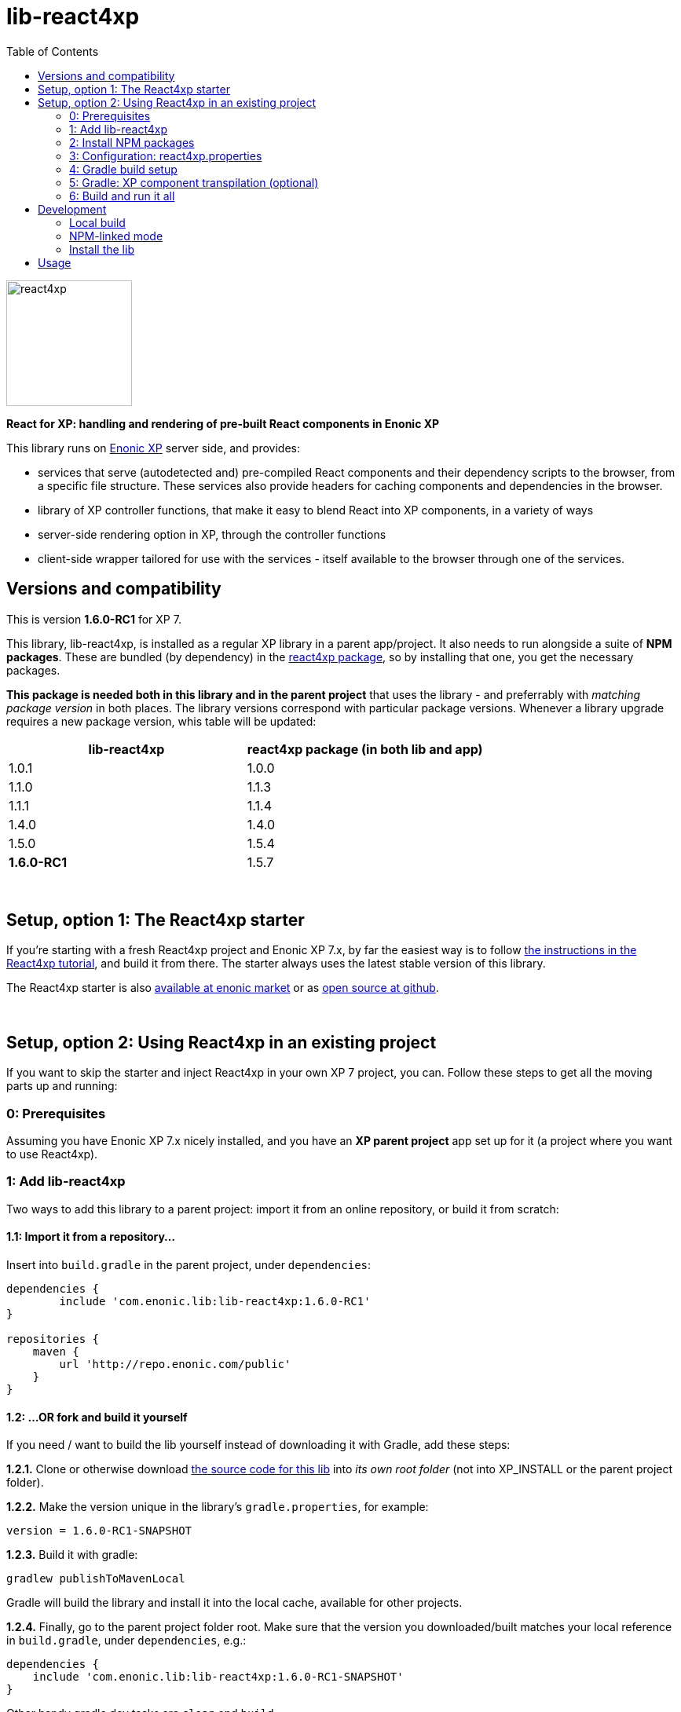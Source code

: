 // lib-react4xp readme:   DO NOT EDIT! Autogenerated and auto-replaced from source docs/README.src.md, write docs there instead!  

= lib-react4xp
:toc: right

image:media/react4xp.svg[title="React4xp logo",width=160px]

**React for XP: handling and rendering of pre-built React components in Enonic XP**

This library runs on link:https://enonic.com/developer-tour[Enonic XP] server side, and provides:

  - services that serve (autodetected and) pre-compiled React components and their dependency scripts to the browser, from a specific file structure. These services also provide headers for caching components and dependencies in the browser.
  - library of XP controller functions, that make it easy to blend React into XP components, in a variety of ways
  - server-side rendering option in XP, through the controller functions  
  - client-side wrapper tailored for use with the services - itself available to the browser through one of the services. 
{zwsp} +


[[versions-and-compatibility]]
== Versions and compatibility
This is version **1.6.0-RC1** for XP 7.

This library, lib-react4xp, is installed as a regular XP library in a parent app/project. It also needs to run alongside a suite of *NPM packages*. These are bundled (by dependency) in the link:https://www.npmjs.com/package/react4xp[react4xp package], so by installing that one, you get the necessary packages. 

*This package is needed both in this library and in the parent project* that uses the library - and preferrably with _matching package version_ in both places. The library versions correspond with particular package versions. Whenever a library upgrade requires a new package version, whis table will be updated: 

[%header,cols=2]
|===
| **lib-react4xp** | react4xp package (in both lib and app) 

| 1.0.1 | 1.0.0 
| 1.1.0 | 1.1.3 
| 1.1.1 | 1.1.4 
| 1.4.0 | 1.4.0 
| 1.5.0 | 1.5.4 
| **1.6.0-RC1** | 1.5.7 |
|===




{zwsp} +


[[setup-with-react4xp-starter]]
== Setup, option 1: The React4xp starter

If you're starting with a fresh React4xp project and Enonic XP 7.x, by far the easiest way is to follow link:https://developer.enonic.com/templates/react4xp[the instructions in the React4xp tutorial], and build it from there. The starter always uses the latest stable version of this library.

The React4xp starter is also link:https://market.enonic.com/vendors/enonic/react4xp-starter[available at enonic market] or as link:https://github.com/enonic/starter-react4xp[open source at github].



{zwsp} +


[[setup-in-existing-project]]
== Setup, option 2: Using React4xp in an existing project

If you want to skip the starter and inject React4xp in your own XP 7 project, you can. Follow these steps to get all the moving parts up and running:



[[prerequisites]]
=== 0: Prerequisites
Assuming you have Enonic XP 7.x nicely installed, and you have an **XP parent project** app set up for it (a project where you want to use React4xp).



[[add-lib-react4xp]]
=== 1: Add lib-react4xp

Two ways to add this library to a parent project: import it from an online repository, or build it from scratch:


[[import-from-lib]]
==== 1.1: Import it from a repository...
Insert into `build.gradle` in the parent project, under `dependencies`:
[source,groovy,options="nowrap"]
----
dependencies {
	include 'com.enonic.lib:lib-react4xp:1.6.0-RC1'
}

repositories {
    maven {
        url 'http://repo.enonic.com/public'
    }
}
----


[[fork-and-build]]
==== 1.2: ...OR fork and build it yourself
If you need / want to build the lib yourself instead of downloading it with Gradle, add these steps: 

**1.2.1.** Clone or otherwise download link:https://github.com/enonic/lib-react4xp.git[the source code for this lib] into _its own root folder_ (not into XP_INSTALL or the parent project folder).

**1.2.2.** Make the version unique in the library's `gradle.properties`, for example:

[source,properties,options="nowrap"]
----
version = 1.6.0-RC1-SNAPSHOT
----

**1.2.3.** Build it with gradle:

[source,commandline,options="nowrap"]
----
gradlew publishToMavenLocal
----

Gradle will build the library and install it into the local cache, available for other projects.


**1.2.4.** Finally, go to the parent project folder root.  Make sure that the version you downloaded/built matches your local reference in `build.gradle`, under `dependencies`, e.g.:

[source,groovy,options="nowrap"]
----
dependencies {
    include 'com.enonic.lib:lib-react4xp:1.6.0-RC1-SNAPSHOT'
}
----

Other handy gradle dev tasks are `clean` and `build`.

---



[[npm-install]]
=== 2: Install NPM packages
Go to the _parent XP project folder_ and use the command line to add these NPM packages as _devDependencies_:

[source,commandline,options="nowrap"]
----
npm install --save-dev react4xp@1.5.7
----

Again, if you're using a different version of this library than 1.6.0-RC1, the NPM package may need a different, matching version than `react4xp@1.5.7`. See link:#versions-and-compatibility[above].

Other development tools might be needed, depending on your setup:

[source,commandline,options="nowrap"]
----
npm add --save-dev @babel/cli@7 @babel/core@7 @babel/preset-env@7 @babel/preset-react@7 @babel/register@7 webpack@4 webpack-cli@3
----

Etc.



[[react4xp-properties]]
=== 3: Configuration: react4xp.properties

A few configuration properties are needed to guide the build steps.

When you've installed the NPM package **react4xp@1.4.0** or higher, you'll find the general config file link:https://github.com/enonic/react4xp-npm/blob/master/packages/react4xp/src/react4xp.properties[react4xp.properties] at _node_modules/react4xp/react4xp.properties_. It has usage instructions and explanations in it for configuring your react4xp project by changing values and commenting in/out the different settings to your liking.

**Copy it to your project folder** at the root! Now it's activated, and it will be used by _node_modules/react4xp/react4xp.gradle_ (again, depends on react4xp@1.4.0 or higher) to build your project. If you use your own build.gradle setup instead, just look there for reference.




[[gradle-build]]
=== 4: Gradle build setup
As of version 1.1.0 of link:https://www.npmjs.com/package/react4xp[the react4xp NPM package], the react4xp gradle build setup is shared in `react4xp.gradle` in the `react4xp` package. 

As long as that's installed and `npm i` (or similar) has been run before the gradle build, you can simply add this to your `build.gradle`: 

[source,groovy,options="nowrap"]
----
apply from: "node_modules/react4xp/react4xp.gradle"
----

If that for some reason is not an option for you, or you want a modified version of the setup, you can link:https://github.com/enonic/react4xp-npm/blob/master/packages/react4xp/src/react4xp.gradle[find react4xp.gradle here] and build that into your project.



[[transpile-components]]
=== 5: Gradle: XP component transpilation (optional)

If you want, or already have, Babel (etc) transpilation for your XP controllers and other assets, this needs to be done separately from the build tasks above! **Make sure that the XP compilation step does not compile your react component source files!** 

Here's an example from the starter; a gradle compile task that **leaves `.jsx` files alone**:

[source,groovy,options="nowrap"]
----
task compileXP(type: NodeTask) {
    description 'Compile regular (non-React4xp) XP components from ES6, ignoring JSX components'

    script = file('node_modules/@babel/cli/bin/babel.js')
    args = ["src/main/resources", "--out-dir", "build/resources/main", "--ignore", "**/*.jsx"]      // <-- Ignoring JSX in the XP structure

    inputs.dir 'src/main/resources'
    outputs.dir("build/resources/main")
}
compileXP.dependsOn += 'config_tasks'
jar.dependsOn += 'compileXP'
----

(Why is this needed? For simple development after everything's set up, React4xp detects and autocompiles `.jsx` files inside `src/main/resources/site`. This is to encourage a regular-XP-like structure, simply using `.jsx` files as part/page/layout _views_: just keep React entry components in the same folders, with the same names, as the corresponding XP components that use them (this structure is not _enforced_, though - using `entryDirs` and `chunkDirs` in `react4xp.properties` (see below), your react source files can basically be anywhere). However, _the react files are handled differently from other XP components and assets, both at build- and runtime!_ For that reason they must be separated, in this example by using different file extensions: `.jsx` and `.es6`, respectively)






[[build-and-run]]
=== 6: Build and run it all
Voilà, such easy (I hope)! From the parent project, this can now be run as a regular XP app:
[source,commandline,options="nowrap"]
----
enonic project deploy
----

Or, setting the environment variable `XP_HOME` (e.g. `export XP_HOME=~/.enonic/sandboxes/myProjectSandbox/home`), you can use regular gradle tasks such as `clean`, `build`, `deploy`.


{zwsp} +


[[development]]
== Development

Getting started with working on this library locally.


[[local-build]]
=== Local build

Run this first to get set up.

[source,commandline,options="nowrap"]
----
gradlew build
----


[[npm-linked-mode]]
=== NPM-linked mode

This lib (and consuming react4xp apps) requires the corresponding link:https://www.npmjs.com/package/react4xp[react4xp NPM packages]. If you want to work with this lib with _local versions_ of those packages too, it's convenient to symlink them up under `node_modules`: 

1. Download/fork/clone link:https://github.com/enonic/react4xp-npm[react4xp-npm] from github to a separate source folder,

2. From that root react4xp-npm folder:
+
[source,commandline,options="nowrap"]
----
    gradlew npmLink
----
 
3. Back in the root folder of _this lib_, run react4xp-npm's `getLinks` script (sorry, this script has no windows version yet, but should be fairly easy to reverse-engineer): 
+
[source,commandline,options="nowrap"]
----
    sh relative/path/to/local/react4xp-npm/getlinks.sh
----
4. Install the lib locally (see the next heading below),

5. From the root folder of your react4xp app project too, run `getLinks` with a relative path (same way as in step 3 above),

6. Build the react4xp app.


[[install-lib]]
=== Install the lib

To install the built library in local maven cache, available for building react4xp app(s) locally, follow link:#fork-and-build[the instructions above].


[[lib-usage]]
== Usage

Basic library import in XP controllers:

----
const React4xp = require('/lib/enonic/react4xp'); 
----

Beyond this, using react4xp is beste explained in the link:https://developer.enonic.com/templates/react4xp[React4xp introduction guide].

{zwsp} +

**Happy reacting!**


